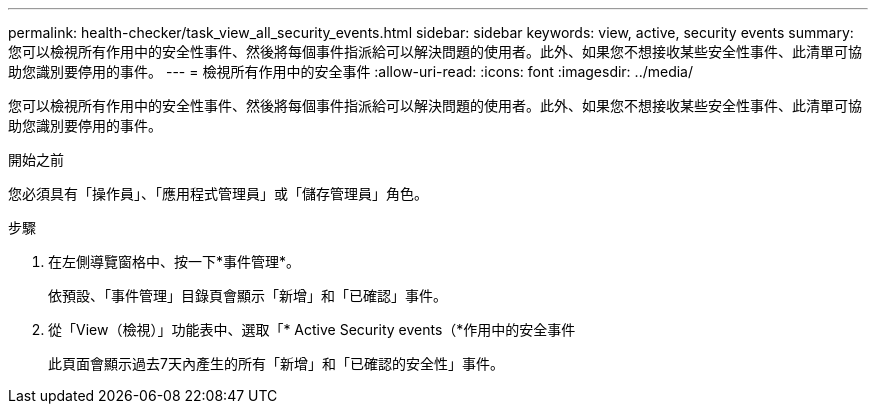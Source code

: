 ---
permalink: health-checker/task_view_all_security_events.html 
sidebar: sidebar 
keywords: view, active, security events 
summary: 您可以檢視所有作用中的安全性事件、然後將每個事件指派給可以解決問題的使用者。此外、如果您不想接收某些安全性事件、此清單可協助您識別要停用的事件。 
---
= 檢視所有作用中的安全事件
:allow-uri-read: 
:icons: font
:imagesdir: ../media/


[role="lead"]
您可以檢視所有作用中的安全性事件、然後將每個事件指派給可以解決問題的使用者。此外、如果您不想接收某些安全性事件、此清單可協助您識別要停用的事件。

.開始之前
您必須具有「操作員」、「應用程式管理員」或「儲存管理員」角色。

.步驟
. 在左側導覽窗格中、按一下*事件管理*。
+
依預設、「事件管理」目錄頁會顯示「新增」和「已確認」事件。

. 從「View（檢視）」功能表中、選取「* Active Security events（*作用中的安全事件
+
此頁面會顯示過去7天內產生的所有「新增」和「已確認的安全性」事件。



